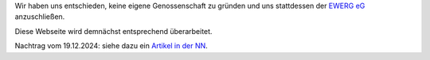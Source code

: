 .. title: Zusammenschluss mit der EWERG eG
.. slug: ewerg1
.. date: 2023-11-10 22:00:00 UTC+01:00
.. tags: 
.. category: genossenschaft
.. link: 
.. description: 
.. type: rst

Wir haben uns entschieden, keine eigene Genossenschaft zu gründen und uns
stattdessen der `EWERG eG <https://ewerg.de>`_ anzuschließen.

Diese Webseite wird demnächst entsprechend überarbeitet.

Nachtrag vom 19.12.2024: siehe dazu ein `Artikel in der NN
<https://www.nn.de/wirtschaft/burger-beschleunigen-den-ausbau-der-solarenergie-und-haben-weniger-streit-um-windrader-1.13879175>`_.
